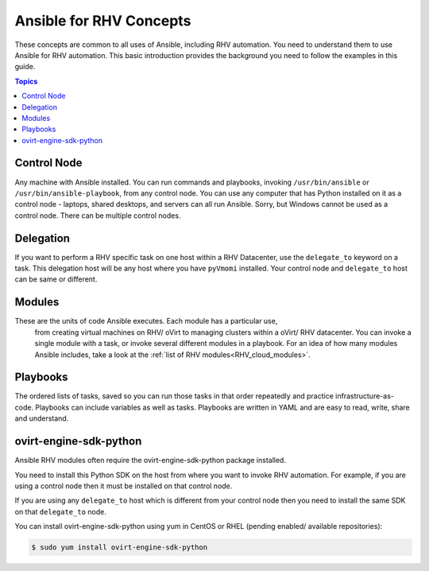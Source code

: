 .. _RHV_concepts:


***************************
Ansible for RHV Concepts
***************************

These concepts are common to all uses of Ansible, including RHV automation.
You need to understand them to use Ansible for RHV automation.
This basic introduction provides the background you need to follow the
examples in this guide.

.. contents:: Topics


Control Node
============

Any machine with Ansible installed. You can run commands and playbooks,
invoking ``/usr/bin/ansible`` or ``/usr/bin/ansible-playbook``, from any
control node. You can use any computer that has Python installed on it as a
control node - laptops, shared desktops, and servers can all run Ansible.
Sorry, but Windows cannot be used as a control node.
There can be multiple control nodes.


Delegation
==========

If you want to perform a RHV specific task on one host within a RHV Datacenter,
use the ``delegate_to`` keyword on a task.
This delegation host will be any host where you have ``pyVmomi`` installed.
Your control node and ``delegate_to`` host can be same or different.


Modules
=======

These are the units of code Ansible executes. Each module has a particular use,
 from creating virtual machines on RHV/ oVirt to managing clusters within a
 oVirt/ RHV datacenter. You can invoke a single module with a task, or invoke
 several different modules in a playbook. For an idea of how many modules
 Ansible includes, take a look at the
 :ref:`list of RHV modules<RHV_cloud_modules>`.


Playbooks
=========

The ordered lists of tasks, saved so you can run those tasks in that order
repeatedly and practice infrastructure-as-code. Playbooks can include variables
as well as tasks. Playbooks are written in YAML and are easy to read, write,
share and understand.


ovirt-engine-sdk-python
=======================

Ansible RHV modules often require the ovirt-engine-sdk-python package installed.

You need to install this Python SDK on the host from where you want to invoke RHV automation. For example, if you are using a control
node then it must be installed on that control node.

If you are using any ``delegate_to`` host which is different from your control node then you need to install the same SDK on that
``delegate_to`` node.

You can install ovirt-engine-sdk-python using yum in CentOS or RHEL (pending enabled/ available repositories):

.. code-block:: bash

    $ sudo yum install ovirt-engine-sdk-python
